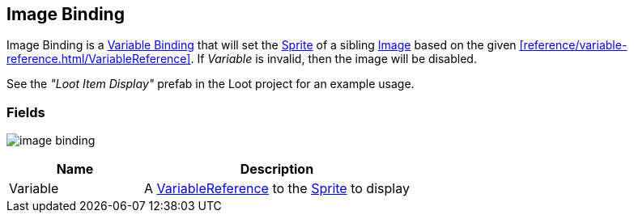 [#manual/image-binding]

## Image Binding

Image Binding is a <<manual/variable-binding.html,Variable Binding>> that will set the https://docs.unity3d.com/ScriptReference/Sprite.html[Sprite^] of a sibling https://docs.unity3d.com/ScriptReference/UI.Image.html[Image^] based on the given <<reference/variable-reference.html/VariableReference>>. If _Variable_ is invalid, then the image will be disabled.

See the _"Loot Item Display"_ prefab in the Loot project for an example usage.

### Fields

image:image-binding.png[]

[cols="1,2"]
|===
| Name	| Description

| Variable	| A <<reference/variable-reference.html,VariableReference>> to the https://docs.unity3d.com/ScriptReference/Sprite.html[Sprite^] to display
|===

ifdef::backend-multipage_html5[]
<<reference/image-binding.html,Reference>>
endif::[]